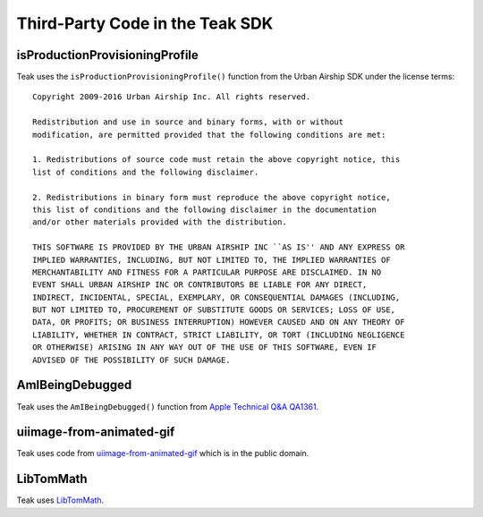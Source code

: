 Third-Party Code in the Teak SDK
================================

isProductionProvisioningProfile
-------------------------------

.. highlight:: text

Teak uses the ``isProductionProvisioningProfile()`` function from the Urban Airship SDK under the license terms::

    Copyright 2009-2016 Urban Airship Inc. All rights reserved.

    Redistribution and use in source and binary forms, with or without
    modification, are permitted provided that the following conditions are met:

    1. Redistributions of source code must retain the above copyright notice, this
    list of conditions and the following disclaimer.

    2. Redistributions in binary form must reproduce the above copyright notice,
    this list of conditions and the following disclaimer in the documentation
    and/or other materials provided with the distribution.

    THIS SOFTWARE IS PROVIDED BY THE URBAN AIRSHIP INC ``AS IS'' AND ANY EXPRESS OR
    IMPLIED WARRANTIES, INCLUDING, BUT NOT LIMITED TO, THE IMPLIED WARRANTIES OF
    MERCHANTABILITY AND FITNESS FOR A PARTICULAR PURPOSE ARE DISCLAIMED. IN NO
    EVENT SHALL URBAN AIRSHIP INC OR CONTRIBUTORS BE LIABLE FOR ANY DIRECT,
    INDIRECT, INCIDENTAL, SPECIAL, EXEMPLARY, OR CONSEQUENTIAL DAMAGES (INCLUDING,
    BUT NOT LIMITED TO, PROCUREMENT OF SUBSTITUTE GOODS OR SERVICES; LOSS OF USE,
    DATA, OR PROFITS; OR BUSINESS INTERRUPTION) HOWEVER CAUSED AND ON ANY THEORY OF
    LIABILITY, WHETHER IN CONTRACT, STRICT LIABILITY, OR TORT (INCLUDING NEGLIGENCE
    OR OTHERWISE) ARISING IN ANY WAY OUT OF THE USE OF THIS SOFTWARE, EVEN IF
    ADVISED OF THE POSSIBILITY OF SUCH DAMAGE.

AmIBeingDebugged
----------------
Teak uses the ``AmIBeingDebugged()`` function from `Apple Technical Q&A QA1361 <https://developer.apple.com/library/ios/qa/qa1361/_index.html>`_.

uiimage-from-animated-gif
-------------------------
Teak uses code from `uiimage-from-animated-gif <https://github.com/mayoff/uiimage-from-animated-gif>`_ which is in the public domain.

LibTomMath
----------
Teak uses `LibTomMath <https://github.com/libtom/libtommath>`_.
